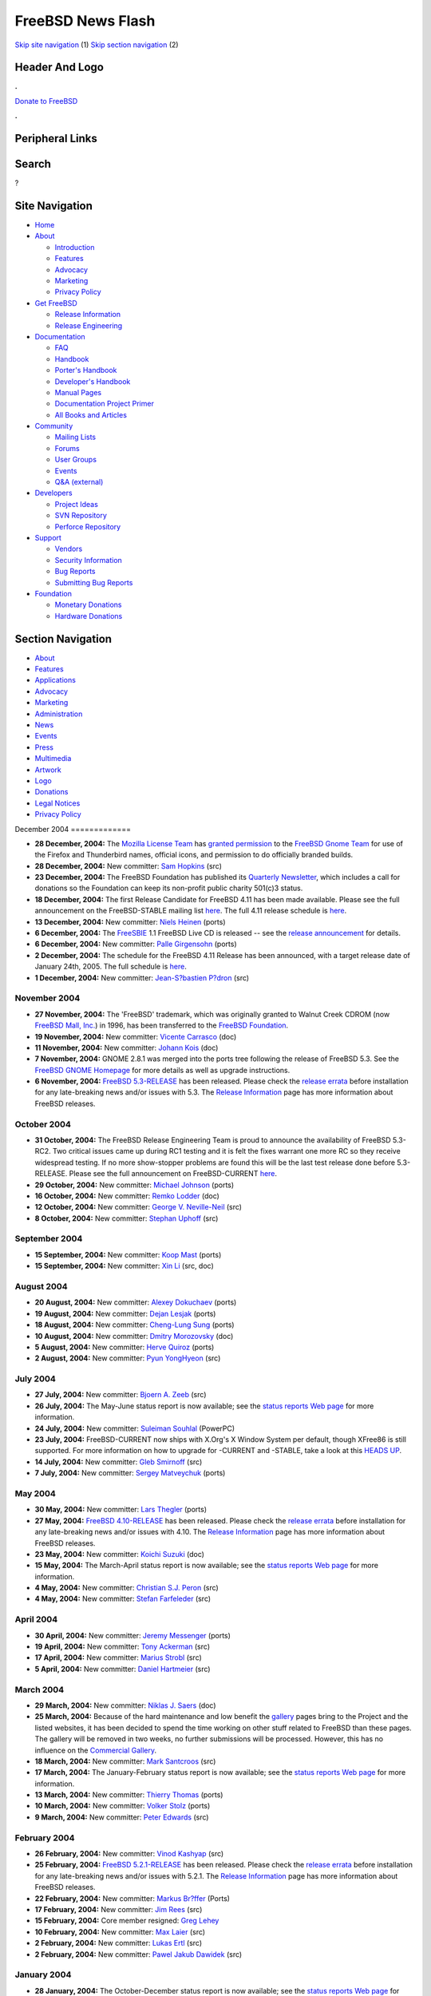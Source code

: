 ==================
FreeBSD News Flash
==================

.. raw:: html

   <div id="containerwrap">

.. raw:: html

   <div id="container">

`Skip site navigation <#content>`__ (1) `Skip section
navigation <#contentwrap>`__ (2)

.. raw:: html

   <div id="headercontainer">

.. raw:: html

   <div id="header">

Header And Logo
---------------

.. raw:: html

   <div id="headerlogoleft">

|FreeBSD|

.. raw:: html

   </div>

.. raw:: html

   <div id="headerlogoright">

.. raw:: html

   <div class="frontdonateroundbox">

.. raw:: html

   <div class="frontdonatetop">

.. raw:: html

   <div>

**.**

.. raw:: html

   </div>

.. raw:: html

   </div>

.. raw:: html

   <div class="frontdonatecontent">

`Donate to FreeBSD <https://www.FreeBSDFoundation.org/donate/>`__

.. raw:: html

   </div>

.. raw:: html

   <div class="frontdonatebot">

.. raw:: html

   <div>

**.**

.. raw:: html

   </div>

.. raw:: html

   </div>

.. raw:: html

   </div>

Peripheral Links
----------------

.. raw:: html

   <div id="searchnav">

.. raw:: html

   </div>

.. raw:: html

   <div id="search">

Search
------

?

.. raw:: html

   </div>

.. raw:: html

   </div>

.. raw:: html

   </div>

Site Navigation
---------------

.. raw:: html

   <div id="menu">

-  `Home <../../>`__

-  `About <../../about.html>`__

   -  `Introduction <../../projects/newbies.html>`__
   -  `Features <../../features.html>`__
   -  `Advocacy <../../advocacy/>`__
   -  `Marketing <../../marketing/>`__
   -  `Privacy Policy <../../privacy.html>`__

-  `Get FreeBSD <../../where.html>`__

   -  `Release Information <../../releases/>`__
   -  `Release Engineering <../../releng/>`__

-  `Documentation <../../docs.html>`__

   -  `FAQ <../../doc/en_US.ISO8859-1/books/faq/>`__
   -  `Handbook <../../doc/en_US.ISO8859-1/books/handbook/>`__
   -  `Porter's
      Handbook <../../doc/en_US.ISO8859-1/books/porters-handbook>`__
   -  `Developer's
      Handbook <../../doc/en_US.ISO8859-1/books/developers-handbook>`__
   -  `Manual Pages <//www.FreeBSD.org/cgi/man.cgi>`__
   -  `Documentation Project
      Primer <../../doc/en_US.ISO8859-1/books/fdp-primer>`__
   -  `All Books and Articles <../../docs/books.html>`__

-  `Community <../../community.html>`__

   -  `Mailing Lists <../../community/mailinglists.html>`__
   -  `Forums <https://forums.FreeBSD.org>`__
   -  `User Groups <../../usergroups.html>`__
   -  `Events <../../events/events.html>`__
   -  `Q&A
      (external) <http://serverfault.com/questions/tagged/freebsd>`__

-  `Developers <../../projects/index.html>`__

   -  `Project Ideas <https://wiki.FreeBSD.org/IdeasPage>`__
   -  `SVN Repository <https://svnweb.FreeBSD.org>`__
   -  `Perforce Repository <http://p4web.FreeBSD.org>`__

-  `Support <../../support.html>`__

   -  `Vendors <../../commercial/commercial.html>`__
   -  `Security Information <../../security/>`__
   -  `Bug Reports <https://bugs.FreeBSD.org/search/>`__
   -  `Submitting Bug Reports <https://www.FreeBSD.org/support.html>`__

-  `Foundation <https://www.freebsdfoundation.org/>`__

   -  `Monetary Donations <https://www.freebsdfoundation.org/donate/>`__
   -  `Hardware Donations <../../donations/>`__

.. raw:: html

   </div>

.. raw:: html

   </div>

.. raw:: html

   <div id="content">

.. raw:: html

   <div id="sidewrap">

.. raw:: html

   <div id="sidenav">

Section Navigation
------------------

-  `About <../../about.html>`__
-  `Features <../../features.html>`__
-  `Applications <../../applications.html>`__
-  `Advocacy <../../advocacy/>`__
-  `Marketing <../../marketing/>`__
-  `Administration <../../administration.html>`__
-  `News <../../news/newsflash.html>`__
-  `Events <../../events/events.html>`__
-  `Press <../../news/press.html>`__
-  `Multimedia <../../multimedia/multimedia.html>`__
-  `Artwork <../../art.html>`__
-  `Logo <../../logo.html>`__
-  `Donations <../../donations/>`__
-  `Legal Notices <../../copyright/>`__
-  `Privacy Policy <../../privacy.html>`__

.. raw:: html

   </div>

.. raw:: html

   </div>

.. raw:: html

   <div id="contentwrap">

|FreeBSD News|
December 2004
=============

-  \ **28 December, 2004:** The `Mozilla License
   Team <http://www.mozilla.org/foundation/licensing.html>`__ has
   `granted
   permission <http://people.freebsd.org/~ahze/firefox_thunderbird-approved.txt>`__
   to the `FreeBSD Gnome Team </gnome/index.html>`__ for use of the
   Firefox and Thunderbird names, official icons, and permission to do
   officially branded builds.

-  \ **28 December, 2004:** New committer: `Sam
   Hopkins <mailto:sah@FreeBSD.org>`__ (src)

-  \ **23 December, 2004:** The FreeBSD Foundation has published its
   `Quarterly
   Newsletter <http://www.freebsdfoundation.org/press/20041221-newsletter.shtml>`__,
   which includes a call for donations so the Foundation can keep its
   non-profit public charity 501(c)3 status.

-  \ **18 December, 2004:** The first Release Candidate for FreeBSD 4.11
   has been made available. Please see the full announcement on the
   FreeBSD-STABLE mailing list
   `here <http://docs.freebsd.org/cgi/getmsg.cgi?fetch=495816+0+archive/2004/freebsd-stable/20041219.freebsd-stable>`__.
   The full 4.11 release schedule is
   `here <../../releases/4.11R/schedule.html>`__.

-  \ **13 December, 2004:** New committer: `Niels
   Heinen <mailto:niels@FreeBSD.org>`__ (ports)

-  \ **6 December, 2004:** The `FreeSBIE <http://www.FreeSBIE.org/>`__
   1.1 FreeBSD Live CD is released -- see the `release
   announcement <http://www.freesbie.org/doc/1.1/ANNOUNCE.txt>`__ for
   details.

-  \ **6 December, 2004:** New committer: `Palle
   Girgensohn <mailto:girgen@FreeBSD.org>`__ (ports)

-  \ **2 December, 2004:** The schedule for the FreeBSD 4.11 Release has
   been announced, with a target release date of January 24th, 2005. The
   full schedule is
   `here <http://www.freebsd.org/releases/4.11R/schedule.html>`__.

-  \ **1 December, 2004:** New committer: `Jean-S?bastien
   P?dron <mailto:dumbbell@FreeBSD.org>`__ (src)

November 2004
=============

-  \ **27 November, 2004:** The 'FreeBSD' trademark, which was
   originally granted to Walnut Creek CDROM (now `FreeBSD Mall,
   Inc. <http://www.freebsdmall.com>`__) in 1996, has been transferred
   to the `FreeBSD Foundation <http://www.freebsdfoundation.org>`__.

-  \ **19 November, 2004:** New committer: `Vicente
   Carrasco <mailto:carvay@FreeBSD.org>`__ (doc)

-  \ **11 November, 2004:** New committer: `Johann
   Kois <mailto:jkois@FreeBSD.org>`__ (doc)

-  \ **7 November, 2004:** GNOME 2.8.1 was merged into the ports tree
   following the release of FreeBSD 5.3. See the `FreeBSD GNOME
   Homepage </gnome/index.html>`__ for more details as well as upgrade
   instructions.

-  \ **6 November, 2004:** `FreeBSD
   5.3-RELEASE <../../releases/5.3R/announce.html>`__ has been released.
   Please check the `release errata <../../releases/5.3R/errata.html>`__
   before installation for any late-breaking news and/or issues with
   5.3. The `Release Information <../../releases/index.html>`__ page has
   more information about FreeBSD releases.

October 2004
============

-  \ **31 October, 2004:** The FreeBSD Release Engineering Team is proud
   to announce the availability of FreeBSD 5.3-RC2. Two critical issues
   came up during RC1 testing and it is felt the fixes warrant one more
   RC so they receive widespread testing. If no more show-stopper
   problems are found this will be the last test release done before
   5.3-RELEASE. Please see the full announcement on FreeBSD-CURRENT
   `here <http://docs.freebsd.org/cgi/getmsg.cgi?fetch=219950+0+current/freebsd-current>`__.

-  \ **29 October, 2004:** New committer: `Michael
   Johnson <mailto:ahze@FreeBSD.org>`__ (ports)

-  \ **16 October, 2004:** New committer: `Remko
   Lodder <mailto:remko@FreeBSD.org>`__ (doc)

-  \ **12 October, 2004:** New committer: `George V.
   Neville-Neil <mailto:gnn@FreeBSD.org>`__ (src)

-  \ **8 October, 2004:** New committer: `Stephan
   Uphoff <mailto:ups@FreeBSD.org>`__ (src)

September 2004
==============

-  \ **15 September, 2004:** New committer: `Koop
   Mast <mailto:kwm@FreeBSD.org>`__ (ports)

-  \ **15 September, 2004:** New committer: `Xin
   Li <mailto:delphij@FreeBSD.org>`__ (src, doc)

August 2004
===========

-  \ **20 August, 2004:** New committer: `Alexey
   Dokuchaev <mailto:danfe@FreeBSD.org>`__ (ports)

-  \ **19 August, 2004:** New committer: `Dejan
   Lesjak <mailto:lesi@FreeBSD.org>`__ (ports)

-  \ **18 August, 2004:** New committer: `Cheng-Lung
   Sung <mailto:clsung@FreeBSD.org>`__ (ports)

-  \ **10 August, 2004:** New committer: `Dmitry
   Morozovsky <mailto:marck@FreeBSD.org>`__ (doc)

-  \ **5 August, 2004:** New committer: `Herve
   Quiroz <mailto:hq@FreeBSD.org>`__ (ports)

-  \ **2 August, 2004:** New committer: `Pyun
   YongHyeon <mailto:yongari@FreeBSD.org>`__ (src)

July 2004
=========

-  \ **27 July, 2004:** New committer: `Bjoern A.
   Zeeb <mailto:bz@FreeBSD.org>`__ (src)

-  \ **26 July, 2004:** The May-June status report is now available; see
   the `status reports Web page <../../news/status/status.html>`__ for
   more information.

-  \ **24 July, 2004:** New committer: `Suleiman
   Souhlal <mailto:ssouhlal@FreeBSD.org>`__ (PowerPC)

-  \ **23 July, 2004:** FreeBSD-CURRENT now ships with X.Org's X Window
   System per default, though XFree86 is still supported. For more
   information on how to upgrade for -CURRENT and -STABLE, take a look
   at this `HEADS
   UP <http://lists.freebsd.org/pipermail/freebsd-current/2004-July/032267.html>`__.

-  \ **14 July, 2004:** New committer: `Gleb
   Smirnoff <mailto:glebius@FreeBSD.org>`__ (src)

-  \ **7 July, 2004:** New committer: `Sergey
   Matveychuk <mailto:sem@FreeBSD.org>`__ (ports)

May 2004
========

-  \ **30 May, 2004:** New committer: `Lars
   Thegler <mailto:lth@FreeBSD.org>`__ (ports)

-  \ **27 May, 2004:** `FreeBSD
   4.10-RELEASE <../../releases/4.10R/announce.html>`__ has been
   released. Please check the `release
   errata <../../releases/4.10R/errata.html>`__ before installation for
   any late-breaking news and/or issues with 4.10. The `Release
   Information <../../releases/index.html>`__ page has more information
   about FreeBSD releases.

-  \ **23 May, 2004:** New committer: `Koichi
   Suzuki <mailto:metal@FreeBSD.org>`__ (doc)

-  \ **15 May, 2004:** The March-April status report is now available;
   see the `status reports Web page <../../news/status/status.html>`__
   for more information.

-  \ **4 May, 2004:** New committer: `Christian S.J.
   Peron <mailto:csjp@FreeBSD.org>`__ (src)

-  \ **4 May, 2004:** New committer: `Stefan
   Farfeleder <mailto:stefanf@FreeBSD.org>`__ (src)

April 2004
==========

-  \ **30 April, 2004:** New committer: `Jeremy
   Messenger <mailto:mezz@FreeBSD.org>`__ (ports)

-  \ **19 April, 2004:** New committer: `Tony
   Ackerman <mailto:tackerman@FreeBSD.org>`__ (src)

-  \ **17 April, 2004:** New committer: `Marius
   Strobl <mailto:marius@FreeBSD.org>`__ (src)

-  \ **5 April, 2004:** New committer: `Daniel
   Hartmeier <mailto:dhartmei@FreeBSD.org>`__ (src)

March 2004
==========

-  \ **29 March, 2004:** New committer: `Niklas J.
   Saers <mailto:niklas@FreeBSD.org>`__ (doc)

-  \ **25 March, 2004:** Because of the hard maintenance and low benefit
   the `gallery <../gallery/>`__ pages bring to the Project and the
   listed websites, it has been decided to spend the time working on
   other stuff related to FreeBSD than these pages. The gallery will be
   removed in two weeks, no further submissions will be processed.
   However, this has no influence on the `Commercial
   Gallery <../commercial/>`__.

-  \ **18 March, 2004:** New committer: `Mark
   Santcroos <mailto:marks@FreeBSD.org>`__ (src)

-  \ **17 March, 2004:** The January-February status report is now
   available; see the `status reports Web
   page <../../news/status/status.html>`__ for more information.

-  \ **13 March, 2004:** New committer: `Thierry
   Thomas <mailto:thierry@FreeBSD.org>`__ (ports)

-  \ **10 March, 2004:** New committer: `Volker
   Stolz <mailto:vs@FreeBSD.org>`__ (ports)

-  \ **9 March, 2004:** New committer: `Peter
   Edwards <mailto:peadar@FreeBSD.org>`__ (src)

February 2004
=============

-  \ **26 February, 2004:** New committer: `Vinod
   Kashyap <mailto:vkashyap@FreeBSD.org>`__ (src)

-  \ **25 February, 2004:** `FreeBSD
   5.2.1-RELEASE <../../releases/5.2.1R/announce.html>`__ has been
   released. Please check the `release
   errata <../../releases/5.2.1R/errata.html>`__ before installation for
   any late-breaking news and/or issues with 5.2.1. The `Release
   Information <../../releases/index.html>`__ page has more information
   about FreeBSD releases.

-  \ **22 February, 2004:** New committer: `Markus
   Br?ffer <mailto:markus@FreeBSD.org>`__ (Ports)

-  \ **17 February, 2004:** New committer: `Jim
   Rees <mailto:rees@FreeBSD.org>`__ (src)

-  \ **15 February, 2004:** Core member resigned: `Greg
   Lehey <mailto:grog@FreeBSD.org>`__

-  \ **10 February, 2004:** New committer: `Max
   Laier <mailto:mlaier@FreeBSD.org>`__ (src)

-  \ **2 February, 2004:** New committer: `Lukas
   Ertl <mailto:le@FreeBSD.org>`__ (src)

-  \ **2 February, 2004:** New committer: `Pawel Jakub
   Dawidek <mailto:pjd@FreeBSD.org>`__ (src)

January 2004
============

-  \ **28 January, 2004:** The October-December status report is now
   available; see the `status reports Web
   page <../../news/status/status.html>`__ for more information.

-  \ **21 January, 2004:** New committer: `Philip
   Paeps <mailto:philip@FreeBSD.org>`__ (src)

-  \ **21 January, 2004:** New committer: `Colin
   Percival <mailto:cperciva@FreeBSD.org>`__ (src)

-  \ **15 January, 2004:** New committer: `Josef
   El-Rayes <mailto:josef@FreeBSD.org>`__ (docs)

-  \ **12 January, 2004:** `FreeBSD
   5.2-RELEASE <../../releases/5.2R/announce.html>`__ has been released.
   Please check the `release errata <../../releases/5.2R/errata.html>`__
   before installation for any late-breaking news and/or issues with
   5.2. The `Release Information <../../releases/index.html>`__ page has
   more information about FreeBSD releases.

-  \ **4 January, 2004:** New committer: `Vincent
   Tougait <mailto:viny@FreeBSD.org>`__ (Documentation Project)

Other project news: `2009 <../2009/index.html>`__,
`2008 <../2008/index.html>`__, `2007 <../2007/index.html>`__,
`2006 <../2006/index.html>`__, `2005 <../2005/index.html>`__,
`2004 <../2004/index.html>`__, `2003 <../2003/index.html>`__,
`2002 <../2002/index.html>`__, `2001 <../2001/index.html>`__,
`2000 <../2000/index.html>`__, `1999 <../1999/index.html>`__,
`1998 <../1998/index.html>`__, `1997 <../1997/index.html>`__,
`1996 <../1996/index.html>`__, `1993 <../1993/index.html>`__

`News Home <../../news/news.html>`__

.. raw:: html

   </div>

.. raw:: html

   </div>

.. raw:: html

   <div id="footer">

`Site Map <../../search/index-site.html>`__ \| `Legal
Notices <../../copyright/>`__ \| ? 1995–2015 The FreeBSD Project. All
rights reserved.

.. raw:: html

   </div>

.. raw:: html

   </div>

.. raw:: html

   </div>

.. |FreeBSD| image:: ../../layout/images/logo-red.png
   :target: ../..
.. |FreeBSD News| image:: ../../gifs/news.jpg
